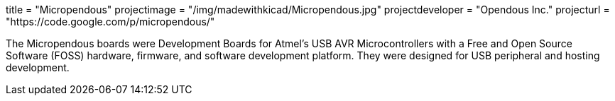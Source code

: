 +++
title = "Micropendous"
projectimage = "/img/madewithkicad/Micropendous.jpg"
projectdeveloper = "Opendous Inc."
projecturl = "https://code.google.com/p/micropendous/"
+++

The Micropendous boards were Development Boards for Atmel's USB AVR
Microcontrollers with a Free and Open Source Software (FOSS) hardware, firmware,
and software development platform. They were designed for USB peripheral and hosting
development.
